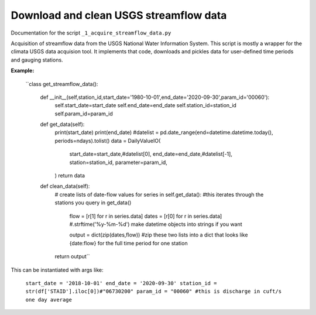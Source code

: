 Download and clean USGS streamflow data
=======================================

Documentation for the script ``_1_acquire_streamflow_data.py``

Acquisition of streamflow data from the USGS National Water Information System. This script is mostly a wrapper for the climata USGS data acquision tool. 
It implements that code, downloads and pickles data for user-defined time periods and gauging stations. 

**Example:**


	``class get_streamflow_data(): 

		def __init__(self,station_id,start_date='1980-10-01',end_date='2020-09-30',param_id='00060'): 
			self.start_date=start_date
			self.end_date=end_date
			self.station_id=station_id
			self.param_id=param_id

		def get_data(self): 
			print(start_date)
			print(end_date)
			#datelist = pd.date_range(end=datetime.datetime.today(), periods=ndays).tolist()
			data = DailyValueIO(
			    start_date=start_date,#datelist[0],
			    end_date=end_date,#datelist[-1],
			    station=station_id,
			    parameter=param_id,
			)
			return data 

		def clean_data(self): 
			# create lists of date-flow values 
			for series in self.get_data(): #this iterates through the stations you query in get_data()
				flow = [r[1] for r in series.data]
				dates = [r[0] for r in series.data] #.strftime('%y-%m-%d') make datetime objects into strings if you want 

				output = dict(zip(dates,flow)) #zip these two lists into a dict that looks like {date:flow} for the full time period for one station
			return output`` 

This can be instantiated with args like: 

	``start_date = '2018-10-01'
	end_date = '2020-09-30'
	station_id = str(df['STAID'].iloc[0])#"06730200"
	param_id = "00060" #this is discharge in cuft/s one day average``